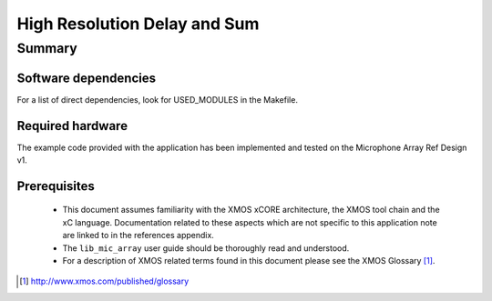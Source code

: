.. |I2S| replace:: I\ :sup:`2`\ S
.. |I2C| replace:: I\ :sup:`2`\ C

High Resolution Delay and Sum
=============================

Summary
-------

Software dependencies
.....................

For a list of direct dependencies, look for USED_MODULES in the Makefile.

Required hardware
.................

The example code provided with the application has been implemented
and tested on the Microphone Array Ref Design v1.

Prerequisites
.............

 * This document assumes familiarity with the XMOS xCORE architecture,
   the XMOS tool chain and the xC language. Documentation related to these
   aspects which are not specific to this application note are linked to in
   the references appendix.

 * The ``lib_mic_array`` user guide should be thoroughly read and understood.

 * For a description of XMOS related terms found in this document
   please see the XMOS Glossary [#]_.

.. [#] http://www.xmos.com/published/glossary


